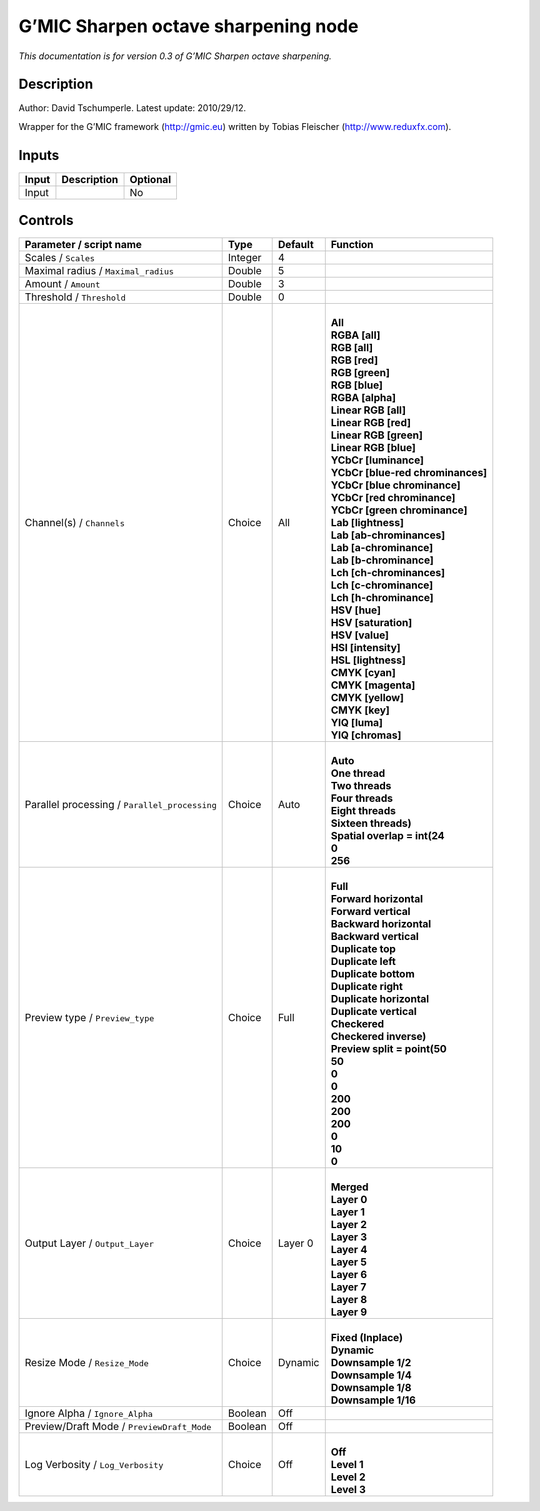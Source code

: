 .. _eu.gmic.Sharpenoctavesharpening:

G’MIC Sharpen octave sharpening node
====================================

*This documentation is for version 0.3 of G’MIC Sharpen octave sharpening.*

Description
-----------

Author: David Tschumperle. Latest update: 2010/29/12.

Wrapper for the G’MIC framework (http://gmic.eu) written by Tobias Fleischer (http://www.reduxfx.com).

Inputs
------

+-------+-------------+----------+
| Input | Description | Optional |
+=======+=============+==========+
| Input |             | No       |
+-------+-------------+----------+

Controls
--------

.. tabularcolumns:: |>{\raggedright}p{0.2\columnwidth}|>{\raggedright}p{0.06\columnwidth}|>{\raggedright}p{0.07\columnwidth}|p{0.63\columnwidth}|

.. cssclass:: longtable

+-----------------------------------------------+---------+---------+-------------------------------------+
| Parameter / script name                       | Type    | Default | Function                            |
+===============================================+=========+=========+=====================================+
| Scales / ``Scales``                           | Integer | 4       |                                     |
+-----------------------------------------------+---------+---------+-------------------------------------+
| Maximal radius / ``Maximal_radius``           | Double  | 5       |                                     |
+-----------------------------------------------+---------+---------+-------------------------------------+
| Amount / ``Amount``                           | Double  | 3       |                                     |
+-----------------------------------------------+---------+---------+-------------------------------------+
| Threshold / ``Threshold``                     | Double  | 0       |                                     |
+-----------------------------------------------+---------+---------+-------------------------------------+
| Channel(s) / ``Channels``                     | Choice  | All     | |                                   |
|                                               |         |         | | **All**                           |
|                                               |         |         | | **RGBA [all]**                    |
|                                               |         |         | | **RGB [all]**                     |
|                                               |         |         | | **RGB [red]**                     |
|                                               |         |         | | **RGB [green]**                   |
|                                               |         |         | | **RGB [blue]**                    |
|                                               |         |         | | **RGBA [alpha]**                  |
|                                               |         |         | | **Linear RGB [all]**              |
|                                               |         |         | | **Linear RGB [red]**              |
|                                               |         |         | | **Linear RGB [green]**            |
|                                               |         |         | | **Linear RGB [blue]**             |
|                                               |         |         | | **YCbCr [luminance]**             |
|                                               |         |         | | **YCbCr [blue-red chrominances]** |
|                                               |         |         | | **YCbCr [blue chrominance]**      |
|                                               |         |         | | **YCbCr [red chrominance]**       |
|                                               |         |         | | **YCbCr [green chrominance]**     |
|                                               |         |         | | **Lab [lightness]**               |
|                                               |         |         | | **Lab [ab-chrominances]**         |
|                                               |         |         | | **Lab [a-chrominance]**           |
|                                               |         |         | | **Lab [b-chrominance]**           |
|                                               |         |         | | **Lch [ch-chrominances]**         |
|                                               |         |         | | **Lch [c-chrominance]**           |
|                                               |         |         | | **Lch [h-chrominance]**           |
|                                               |         |         | | **HSV [hue]**                     |
|                                               |         |         | | **HSV [saturation]**              |
|                                               |         |         | | **HSV [value]**                   |
|                                               |         |         | | **HSI [intensity]**               |
|                                               |         |         | | **HSL [lightness]**               |
|                                               |         |         | | **CMYK [cyan]**                   |
|                                               |         |         | | **CMYK [magenta]**                |
|                                               |         |         | | **CMYK [yellow]**                 |
|                                               |         |         | | **CMYK [key]**                    |
|                                               |         |         | | **YIQ [luma]**                    |
|                                               |         |         | | **YIQ [chromas]**                 |
+-----------------------------------------------+---------+---------+-------------------------------------+
| Parallel processing / ``Parallel_processing`` | Choice  | Auto    | |                                   |
|                                               |         |         | | **Auto**                          |
|                                               |         |         | | **One thread**                    |
|                                               |         |         | | **Two threads**                   |
|                                               |         |         | | **Four threads**                  |
|                                               |         |         | | **Eight threads**                 |
|                                               |         |         | | **Sixteen threads)**              |
|                                               |         |         | | **Spatial overlap = int(24**      |
|                                               |         |         | | **0**                             |
|                                               |         |         | | **256**                           |
+-----------------------------------------------+---------+---------+-------------------------------------+
| Preview type / ``Preview_type``               | Choice  | Full    | |                                   |
|                                               |         |         | | **Full**                          |
|                                               |         |         | | **Forward horizontal**            |
|                                               |         |         | | **Forward vertical**              |
|                                               |         |         | | **Backward horizontal**           |
|                                               |         |         | | **Backward vertical**             |
|                                               |         |         | | **Duplicate top**                 |
|                                               |         |         | | **Duplicate left**                |
|                                               |         |         | | **Duplicate bottom**              |
|                                               |         |         | | **Duplicate right**               |
|                                               |         |         | | **Duplicate horizontal**          |
|                                               |         |         | | **Duplicate vertical**            |
|                                               |         |         | | **Checkered**                     |
|                                               |         |         | | **Checkered inverse)**            |
|                                               |         |         | | **Preview split = point(50**      |
|                                               |         |         | | **50**                            |
|                                               |         |         | | **0**                             |
|                                               |         |         | | **0**                             |
|                                               |         |         | | **200**                           |
|                                               |         |         | | **200**                           |
|                                               |         |         | | **200**                           |
|                                               |         |         | | **0**                             |
|                                               |         |         | | **10**                            |
|                                               |         |         | | **0**                             |
+-----------------------------------------------+---------+---------+-------------------------------------+
| Output Layer / ``Output_Layer``               | Choice  | Layer 0 | |                                   |
|                                               |         |         | | **Merged**                        |
|                                               |         |         | | **Layer 0**                       |
|                                               |         |         | | **Layer 1**                       |
|                                               |         |         | | **Layer 2**                       |
|                                               |         |         | | **Layer 3**                       |
|                                               |         |         | | **Layer 4**                       |
|                                               |         |         | | **Layer 5**                       |
|                                               |         |         | | **Layer 6**                       |
|                                               |         |         | | **Layer 7**                       |
|                                               |         |         | | **Layer 8**                       |
|                                               |         |         | | **Layer 9**                       |
+-----------------------------------------------+---------+---------+-------------------------------------+
| Resize Mode / ``Resize_Mode``                 | Choice  | Dynamic | |                                   |
|                                               |         |         | | **Fixed (Inplace)**               |
|                                               |         |         | | **Dynamic**                       |
|                                               |         |         | | **Downsample 1/2**                |
|                                               |         |         | | **Downsample 1/4**                |
|                                               |         |         | | **Downsample 1/8**                |
|                                               |         |         | | **Downsample 1/16**               |
+-----------------------------------------------+---------+---------+-------------------------------------+
| Ignore Alpha / ``Ignore_Alpha``               | Boolean | Off     |                                     |
+-----------------------------------------------+---------+---------+-------------------------------------+
| Preview/Draft Mode / ``PreviewDraft_Mode``    | Boolean | Off     |                                     |
+-----------------------------------------------+---------+---------+-------------------------------------+
| Log Verbosity / ``Log_Verbosity``             | Choice  | Off     | |                                   |
|                                               |         |         | | **Off**                           |
|                                               |         |         | | **Level 1**                       |
|                                               |         |         | | **Level 2**                       |
|                                               |         |         | | **Level 3**                       |
+-----------------------------------------------+---------+---------+-------------------------------------+
